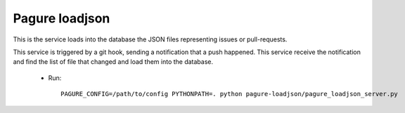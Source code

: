 Pagure loadjson
===============

This is the service loads into the database the JSON files representing
issues or pull-requests.

This service is triggered by a git hook, sending a notification that a push
happened. This service receive the notification and find the list of file
that changed and load them into the database.

 * Run::

    PAGURE_CONFIG=/path/to/config PYTHONPATH=. python pagure-loadjson/pagure_loadjson_server.py

